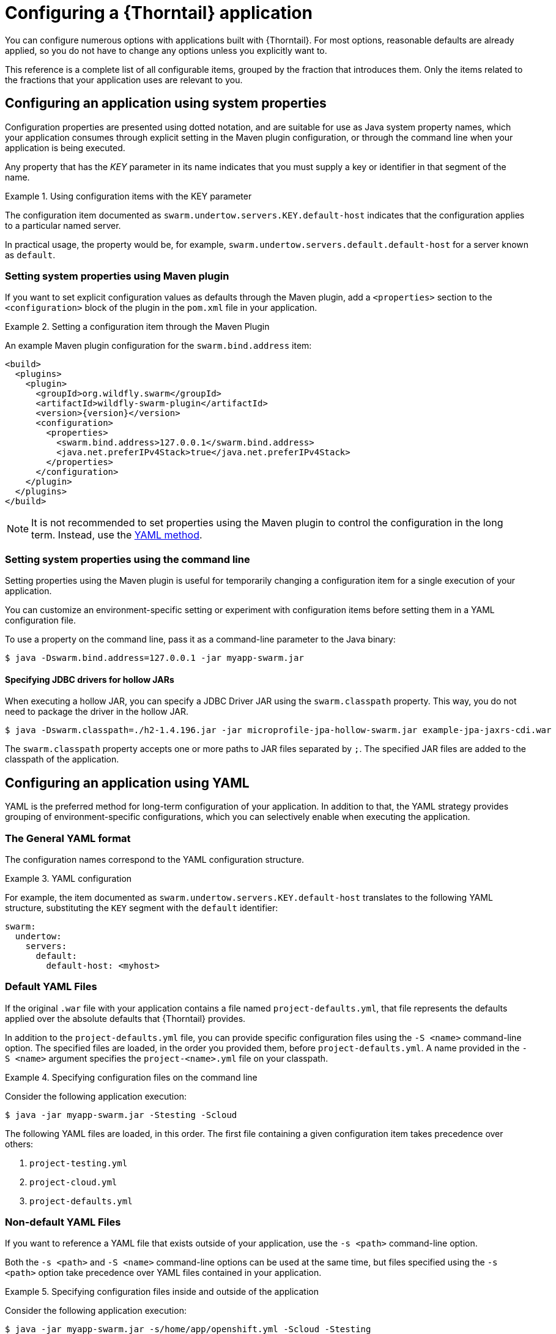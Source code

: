 [#configuring-a-wildfly-swarm-application]
= Configuring a {Thorntail} application

You can configure numerous options with applications built with {Thorntail}.
For most options, reasonable defaults are already applied, so you do not have to change any options unless you explicitly want to.

This reference is a complete list of all configurable items, grouped by the fraction that introduces them.
Only the items related to the fractions that your application uses are relevant to you.

[#configuring-an-application-using-system-properties]
== Configuring an application using system properties

Configuration properties are presented using dotted notation, and are suitable for use as Java system property names, which your application consumes through explicit setting in the Maven plugin configuration, or through the command line when your application is being executed.

Any property that has the _KEY_ parameter in its name indicates that you must supply a key or identifier in that segment of the name.

.Using configuration items with the KEY parameter
====
The configuration item documented as `swarm.undertow.servers.KEY.default-host` indicates that the configuration applies to a particular named server.

In practical usage, the property would be, for example, `swarm.undertow.servers.default.default-host` for a server known as `default`.
====

[discrete]
=== Setting system properties using Maven plugin

If you want to set explicit configuration values as defaults through the Maven plugin, add a `<properties>` section to the `<configuration>` block of the plugin in the `pom.xml` file in your application.

.Setting a configuration item through the Maven Plugin
====

An example Maven plugin configuration for the `swarm.bind.address` item:

[source,xml,subs=+attributes]
----
<build>
  <plugins>
    <plugin>
      <groupId>org.wildfly.swarm</groupId>
      <artifactId>wildfly-swarm-plugin</artifactId>
      <version>{version}</version>
      <configuration>
        <properties>
          <swarm.bind.address>127.0.0.1</swarm.bind.address>
          <java.net.preferIPv4Stack>true</java.net.preferIPv4Stack>
        </properties>
      </configuration>
    </plugin>
  </plugins>
</build>
----
====

NOTE: It is not recommended to set properties using the Maven plugin to control the configuration in the long term.
Instead, use the xref:configuring-an-application-using-yaml[YAML method].

[discrete]
=== Setting system properties using the command line

Setting properties using the Maven plugin is useful for temporarily changing a configuration item for a single execution of your application.

You can customize an environment-specific setting or experiment with configuration items before setting them in a YAML configuration file.

To use a property on the command line, pass it as a command-line parameter to the Java binary:

[source,shell]
----
$ java -Dswarm.bind.address=127.0.0.1 -jar myapp-swarm.jar
----

[discrete]
==== Specifying JDBC drivers for hollow JARs

When executing a hollow JAR, you can specify a JDBC Driver JAR using the `swarm.classpath` property.
This way, you do not need to package the driver in the hollow JAR.

[source,bash]
----
$ java -Dswarm.classpath=./h2-1.4.196.jar -jar microprofile-jpa-hollow-swarm.jar example-jpa-jaxrs-cdi.war
----

The `swarm.classpath` property accepts one or more paths to JAR files separated by `;`.
The specified JAR files are added to the classpath of the application.

[#configuring-an-application-using-yaml]
== Configuring an application using YAML

YAML is the preferred method for long-term configuration of your application.
In addition to that, the YAML strategy provides grouping of environment-specific configurations, which you can selectively enable when executing the application.

[discrete]
=== The General YAML format

The configuration names correspond to the YAML configuration structure.

.YAML configuration
====
For example, the item documented as `swarm.undertow.servers.KEY.default-host` translates to the following YAML structure, substituting the `KEY` segment with the `default` identifier:

[source,yaml]
----
swarm:
  undertow:
    servers:
      default:
        default-host: <myhost>
----
====

[discrete]
=== Default YAML Files

If the original `.war` file with your application contains a file named `project-defaults.yml`, that file represents the defaults applied over the absolute defaults that {Thorntail} provides.

In addition to the `project-defaults.yml` file, you can provide specific configuration files using the `-S <name>` command-line option.
The specified files are loaded, in the order you provided them, before `project-defaults.yml`.
A name provided in the `-S <name>` argument specifies the `project-<name>.yml` file on your classpath.

.Specifying configuration files on the command line
====

Consider the following application execution:

[source,bash]
----
$ java -jar myapp-swarm.jar -Stesting -Scloud
----

The following YAML files are loaded, in this order. The first file containing a given configuration item takes precedence over others:

. `project-testing.yml`
. `project-cloud.yml`
. `project-defaults.yml`
====

[discrete]
=== Non-default YAML Files

If you want to reference a YAML file that exists outside of your application, use the `-s <path>` command-line option.

Both the `-s <path>` and `-S <name>` command-line options can be used at the same time, but files specified using the `-s <path>` option take precedence over YAML files contained in your application.

.Specifying configuration files inside and outside of the application
====

Consider the following application execution:

[source,bash]
----
$ java -jar myapp-swarm.jar -s/home/app/openshift.yml -Scloud -Stesting
----

The following YAML files are loaded, in this order:

. `/home/app/openshift.yml`
. `project-cloud.yml`
. `project-testing.yml`
. `project-defaults.yml`

The same order of preference is applied even if you invoke the application as follows:

[source,bash]
----
$ java -jar myapp-swarm.jar -Scloud -Stesting -s/home/app/openshift.yml
----
====

[#configuring-an-application-using-environment-variables]
== Configuring an application using environment variables

Use environment variables to configure your application in various deployments--especially in a containerized environment, such as Docker.

.Environment variables configuration
====
A property documented as `swarm.undertow.servers.KEY.default-host` translates to the following environment variable (substituting the `KEY` segment with the `default` identifier):

[source,bash]
----
export SWARM.UNDERTOW.SERVERS.DEFAULT.DEFAULT_DASH_HOST=<myhost>
----
====

Unlike other configuration options, properties defined as environment variables in Linux-based containers do not allow defining non-alphanumeric characters like _dot_ (.), _dash/hyphen_ (-) or any other characters not in the `[A-Za-z0-9_]` range.
Many configuration properties in {Thorntail} contain these characters, so you must follow these rules when defining the environment variables in the following environments:

.Linux-based container rules
* It is a naming convention that all environment properties are defined using uppercase letters.
For example, define the `serveraddress` property as `SERVERADDRESS`.
* All the _dot_ (.) characters must be replaced with _underscore_ (_).
For example, define the `swarm.bind.address=127.0.0.1` property as `SWARM_BIND_ADDRESS=127.0.0.1`.
* All _dash/hyphen_ (-) characters must be replaced with the `_DASH_` string.
For example, define the `swarm.data-sources.foo.url=<url>` property as `SWARM_DATA_DASH_SOURCES_FOO_URL=<url>`.
* If the property name contains underscores, all _underscore_ (\_) characters must be replaced with the `_UNDERSCORE_` string.
For example, define the `swarm.data_sources.foo.url=<url>` property as `SWARM_DATA_UNDERSCORE_SOURCES_FOO_URL=<url>`.

.An example data source configuration
====
[cols="1,5"]
|===
| System property
| `-Dswarm.datasources.data-sources.devwf.connection-url=
jdbc:postgresql://localhost:5432/sampledb`

| Env. variable
| `SWARM_DATASOURCES_DATA_DASH_SOURCES_DEVWF_CONNECTION_DASH_URL=
'jdbc:postgresql://localhost:5432/sampledb'`
|===

[cols="1,5"]
|===
| System property
| `-Dswarm.datasources.data-sources.devwf.driver-name=postgresql`

| Env. variable
| `SWARM_DATASOURCES_DATA_DASH_SOURCES_DEVWF_DRIVER_DASH_NAME='postgresql'`
|===

[cols="1,5"]
|===
| System property
| `-Dswarm.datasources.data-sources.devwf.jndiname=java:/jboss/datasources/devwf`

| Env. variable
| `SWARM_DATASOURCES_DATA_DASH_SOURCES_DEVWF_JNDI_DASH_NAME='java:/jboss/datasources/devwf'`
|===

[cols="1,5"]
|===
| System property
| `-Dswarm.datasources.data-sources.devwf.user-name=postgres`

| Env. variable
| `SWARM_DATASOURCES_DATA_DASH_SOURCES_DEVWF_USER_DASH_NAME='postgres'`
|===

[cols="1,5"]
|===
| System property
| `-Dswarm.datasources.data-sources.devwf.password=admin`

| Env. variable
| `SWARM_DATASOURCES_DATA_DASH_SOURCES_DEVWF_PASSWORD='admin'`
|===
====

